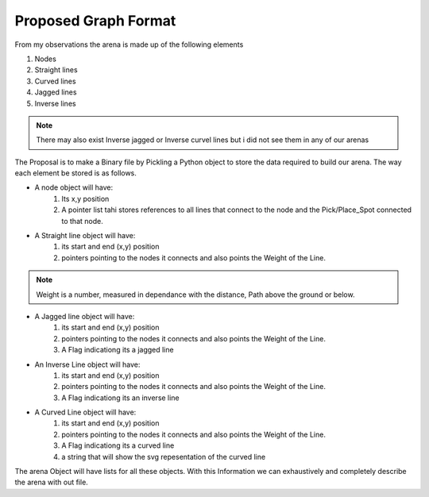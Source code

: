 Proposed Graph Format
**********************
From my observations the arena is made up of the following elements

1. Nodes
2. Straight lines
3. Curved lines
4. Jagged lines
5. Inverse lines

.. note:: There may also exist Inverse jagged or Inverse curvel lines but i did not see them in any of our arenas

The Proposal is to make a Binary file by Pickling a Python object to store the data required to build our arena. The way each element be stored is as follows.

* A node object will have:
	1. Its x,y position
	2. A pointer list tahi stores references to all lines that connect to the node and the Pick/Place_Spot connected to that node.

* A Straight line object will have:
	1. its start and end (x,y) position
	2. pointers pointing to the nodes it connects and also points the Weight of the Line.
.. note:: Weight is a number, measured in dependance with the distance, Path above the ground or below.
	

* A Jagged line object will have:
	1. its start and end (x,y) position
	2. pointers pointing to the nodes it connects and also points the Weight of the Line.
	3. A Flag indicationg its a jagged line

* An Inverse Line object will have:
	1. its start and end (x,y) position
	2. pointers pointing to the nodes it connects and also points the Weight of the Line.
	3. A Flag indicationg its an inverse line

* A Curved Line object will have:
	1. its start and end (x,y) position
	2. pointers pointing to the nodes it connects and also points the Weight of the Line.
	3. A Flag indicationg its a curved line
	4. a string that will show the svg repesentation of the curved line

The arena Object will have lists for all these objects.
With this Information we can exhaustively and completely describe the arena with out file.
